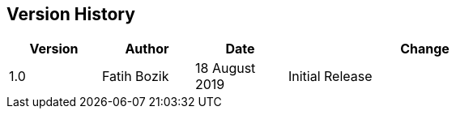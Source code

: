 [[chapter-1]]
== Version History

[width="80%",cols="1, 1, 1, 3",options=header]
|===
| Version
| Author
| Date
| Change

| 1.0
| Fatih Bozik
| 18 August 2019
| Initial Release
|===